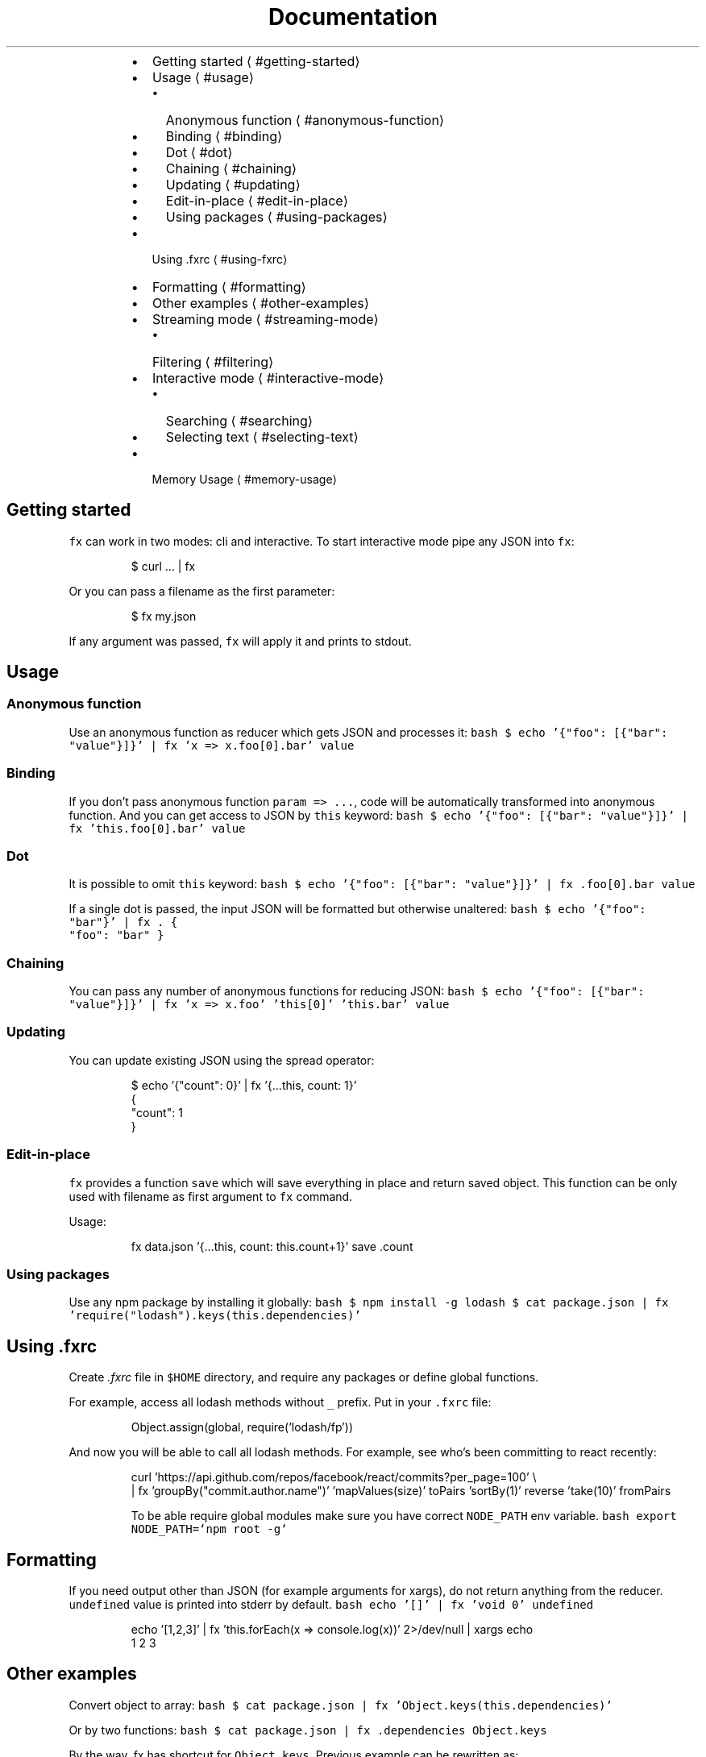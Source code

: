 .TH Documentation
.RS
.IP \(bu 2
Getting started \[la]#getting-started\[ra]
.IP \(bu 2
Usage \[la]#usage\[ra]
.RS
.IP \(bu 2
Anonymous function \[la]#anonymous-function\[ra]
.IP \(bu 2
Binding \[la]#binding\[ra]
.IP \(bu 2
Dot \[la]#dot\[ra]
.IP \(bu 2
Chaining \[la]#chaining\[ra]
.IP \(bu 2
Updating \[la]#updating\[ra]
.IP \(bu 2
Edit\-in\-place \[la]#edit-in-place\[ra]
.IP \(bu 2
Using packages \[la]#using-packages\[ra]
.RE
.IP \(bu 2
Using .fxrc \[la]#using-fxrc\[ra]
.IP \(bu 2
Formatting \[la]#formatting\[ra]
.IP \(bu 2
Other examples \[la]#other-examples\[ra]
.IP \(bu 2
Streaming mode \[la]#streaming-mode\[ra]
.RS
.IP \(bu 2
Filtering \[la]#filtering\[ra]
.RE
.IP \(bu 2
Interactive mode \[la]#interactive-mode\[ra]
.RS
.IP \(bu 2
Searching \[la]#searching\[ra]
.IP \(bu 2
Selecting text \[la]#selecting-text\[ra]
.RE
.IP \(bu 2
Memory Usage \[la]#memory-usage\[ra]
.RE
.SH Getting started
.PP
\fB\fCfx\fR can work in two modes: cli and interactive. To start interactive mode pipe any JSON into \fB\fCfx\fR:
.PP
.RS
.nf
$ curl ... | fx
.fi
.RE
.PP
Or you can pass a filename as the first parameter:
.PP
.RS
.nf
$ fx my.json
.fi
.RE
.PP
If any argument was passed, \fB\fCfx\fR will apply it and prints to stdout.
.SH Usage
.SS Anonymous function
.PP
Use an anonymous function as reducer which gets JSON and processes it:
\fB\fCbash
$ echo '{"foo": [{"bar": "value"}]}' | fx 'x => x.foo[0].bar'
value
\fR
.SS Binding
.PP
If you don't pass anonymous function \fB\fCparam => ...\fR, code will be automatically transformed into anonymous function.
And you can get access to JSON by \fB\fCthis\fR keyword:
\fB\fCbash
$ echo '{"foo": [{"bar": "value"}]}' | fx 'this.foo[0].bar'
value
\fR
.SS Dot
.PP
It is possible to omit \fB\fCthis\fR keyword:
\fB\fCbash
$ echo '{"foo": [{"bar": "value"}]}' | fx .foo[0].bar
value
\fR
.PP
If a single dot is passed, the input JSON will be formatted but otherwise unaltered:
\fB\fCbash
$ echo '{"foo": "bar"}' | fx .
{
  "foo": "bar"
}
\fR
.SS Chaining
.PP
You can pass any number of anonymous functions for reducing JSON:
\fB\fCbash
$ echo '{"foo": [{"bar": "value"}]}' | fx 'x => x.foo' 'this[0]' 'this.bar'
value
\fR
.SS Updating
.PP
You can update existing JSON using the spread operator:
.PP
.RS
.nf
$ echo '{"count": 0}' | fx '{...this, count: 1}'
{
  "count": 1
}
.fi
.RE
.SS Edit\-in\-place
.PP
\fB\fCfx\fR provides a function \fB\fCsave\fR which will save everything in place and return saved object.
This function can be only used with filename as first argument to \fB\fCfx\fR command.
.PP
Usage:
.PP
.RS
.nf
fx data.json '{...this, count: this.count+1}' save .count
.fi
.RE
.SS Using packages
.PP
Use any npm package by installing it globally:
\fB\fCbash
$ npm install \-g lodash
$ cat package.json | fx 'require("lodash").keys(this.dependencies)'
\fR
.SH Using .fxrc
.PP
Create \fI\&.fxrc\fP file in \fB\fC$HOME\fR directory, and require any packages or define global functions.
.PP
For example, access all lodash methods without \fB\fC_\fR prefix. Put in your \fB\fC\&.fxrc\fR file:
.PP
.RS
.nf
Object.assign(global, require('lodash/fp'))
.fi
.RE
.PP
And now you will be able to call all lodash methods. For example, see who's been committing to react recently:
.PP
.RS
.nf
curl 'https://api.github.com/repos/facebook/react/commits?per_page=100' \\
| fx 'groupBy("commit.author.name")' 'mapValues(size)' toPairs 'sortBy(1)' reverse 'take(10)' fromPairs
.fi
.RE
.PP
.RS
To be able require global modules make sure you have correct \fB\fCNODE_PATH\fR env variable.
\fB\fCbash
export NODE_PATH=`npm root \-g`
\fR
.RE
.SH Formatting
.PP
If you need output other than JSON (for example arguments for xargs), do not return anything from the reducer.
\fB\fCundefined\fR value is printed into stderr by default.
\fB\fCbash
echo '[]' | fx 'void 0'
undefined
\fR
.PP
.RS
.nf
echo '[1,2,3]' | fx 'this.forEach(x => console.log(x))' 2>/dev/null | xargs echo
1 2 3
.fi
.RE
.SH Other examples
.PP
Convert object to array:
\fB\fCbash
$ cat package.json | fx 'Object.keys(this.dependencies)'
\fR
.PP
Or by two functions:
\fB\fCbash
$ cat package.json | fx .dependencies Object.keys
\fR
.PP
By the way, fx has shortcut for \fB\fCObject.keys\fR\&. Previous example can be rewritten as:
.PP
.RS
.nf
$ cat package.json | fx .dependencies ?
.fi
.RE
.SH Streaming mode
.PP
\fB\fCfx\fR supports line\-delimited JSON and concatenated JSON streaming.
.PP
.RS
.nf
$ kubectl logs ... | fx .message
.fi
.RE
.PP
.RS
Note what is object lacks \fB\fCmessage\fR field, \fIundefined\fP will be printed to stderr.
This is useful to see if you are skipping some objects. But if you want to hide them,
redirect stderr to \fB\fC/dev/null\fR\&.
.RE
.SS Filtering
.PP
Sometimes it is necessary to omit some messages in JSON stream, or select only specified log messages.
For this purpose, \fB\fCfx\fR has special helpers \fB\fCselect\fR/\fB\fCfilter\fR, pass function into it to select/filter JSON messages.
.PP
.RS
.nf
$ kubectl logs ... | fx 'select(x => x.status == 500)' .message
.fi
.RE
.PP
.RS
.nf
$ kubectl logs ... | fx 'filter(x => x.status < 499)' .message
.fi
.RE
.PP
.RS
Note, what if use override \fB\fCfilter\fR/\fB\fCselect\fR in \fI\&.fxrc\fP you still able to access them with prefix:
\fB\fCstd.select(cb)\fR or \fB\fCstd.filter(cd)\fR
.RE
.SH Interactive mode
.PP
Click on fields to expand or collapse JSON tree, use mouse wheel to scroll view.
.PP
Next commands available in interactive mode:
.TS
allbox;
cb cb
l l
l l
l l
l l
l l
l l
l l
l l
l l
l l
l l
l l
l l
l l
l l
.
Key	Command
\fB\fCq\fR or \fB\fCEsc\fR or \fB\fCCtrl\fR+\fB\fCc\fR	Exit
\fB\fCup\fR or \fB\fCk\fR	Move cursor up
\fB\fCdown\fR or \fB\fCj\fR	Move cursor down
\fB\fCleft\fR or \fB\fCh\fR	Collapse
\fB\fCright\fR or \fB\fCl\fR	Expand
\fB\fCShift\fR+\fB\fCright\fR or \fB\fCL\fR	Expand all under cursor
\fB\fCe\fR	Expand all
\fB\fCE\fR	Collapse all
\fB\fCg\fR	Scroll to top
\fB\fCG\fR	Scroll to bottom
\fB\fC\&.\fR	Edit filter
\fB\fC/\fR	Search
\fB\fCn\fR	Find next
\fB\fCp\fR	Exit and print JSON to stdout
\fB\fCP\fR	Exit and print fully expanded JSON to stdout
.TE
.PP
These commands are available when editing the filter:
.TS
allbox;
cb cb
l l
l l
l l
l l
.
Key	Command
\fB\fCEnter\fR	Apply filter
\fB\fCCtrl\fR+\fB\fCu\fR	Clear filter
\fB\fCCtrl\fR+\fB\fCw\fR	Delete last part
\fB\fCup\fR/\fB\fCdown\fR	Select autocomplete
.TE
.SS Searching
.PP
Press \fB\fC/\fR and type regexp pattern to search in current JSON. Search work with currently applied filter.
.PP
Examples of pattern and corresponding regexp:
.TS
allbox;
cb cb
l l
l l
l l
l l
.
Pattern	RegExp
\fB\fC/apple\fR	\fB\fC/apple/ig\fR
\fB\fC/apple/\fR	\fB\fC/apple/\fR
\fB\fC/apple/u\fR	\fB\fC/apple/u\fR
\fB\fC/\\w+\fR	\fB\fC/\\w+/ig\fR
.TE
.SS Selecting text
.PP
You may found what you can't just select text in fx. This is due the fact that all mouse events redirected to stdin. To be able select again you need instruct your terminal not to do it. This can be done by holding special keys while selecting:
.TS
allbox;
cb cb
l l
l l
l l
.
Key	Terminal
\fB\fCOption\fR+\fB\fCMouse\fR	iTerm2, Hyper
\fB\fCFn\fR+\fB\fCMouse\fR	Terminal.app
\fB\fCShift\fR+\fB\fCMouse\fR	Linux
.TE
.PP
.RS
Note what you can press \fB\fCp\fR/\fB\fCP\fR to print everything to stdout and select if there.
.RE
.SH Memory Usage
.PP
You may find that sometimes, on really big JSON files, fx prints an error message like this:
.PP
.RS
.nf
FATAL ERROR: JavaScript heap out of memory
.fi
.RE
.PP
V8 limits memory usage to around 2 GB by default. You can increase the limit by putting this line in your \fI\&.profile\fP:
.PP
.RS
.nf
export NODE_OPTIONS='\-\-max\-old\-space\-size=8192'
.fi
.RE
